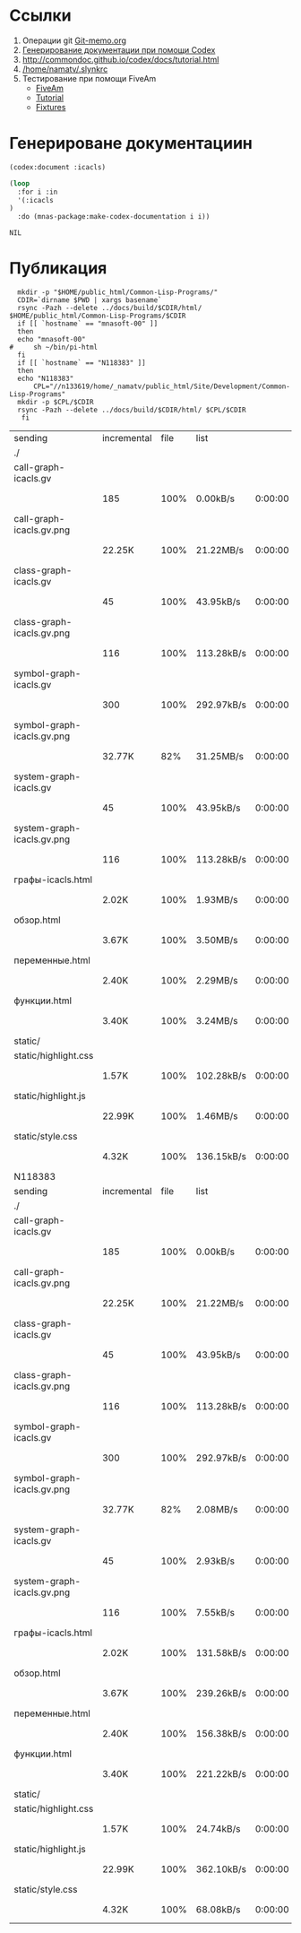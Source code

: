 * Ссылки
1) Операции git  [[file:~/org/sbcl/Git-memo.org][Git-memo.org]]
2) [[file:~/org/sbcl/codex.org][Генерирование документации при помощи Codex]]
3) http://commondoc.github.io/codex/docs/tutorial.html
4) [[/home/namatv/.slynkrc]]
5) Тестирование при помощи FiveAm
   - [[https://common-lisp.net/project/fiveam/][FiveAm]]
   - [[http://turtleware.eu/posts/Tutorial-Working-with-FiveAM.html][Tutorial]]
   - [[https://www.darkchestnut.com/2018/how-to-write-5am-test-fixtures/][Fixtures]]
 
* Генерироване документациин
#+name: codex
#+BEGIN_SRC lisp
  (codex:document :icacls)
#+END_SRC

#+name: graphs
#+BEGIN_SRC lisp :var codex=codex
    (loop
      :for i :in
      '(:icacls
	)
      :do (mnas-package:make-codex-documentation i i))
#+END_SRC

#+RESULTS: make-html
: NIL

* Публикация
#+name: publish
#+BEGIN_SRC shell :var graphs=graphs
    mkdir -p "$HOME/public_html/Common-Lisp-Programs/"
    CDIR=`dirname $PWD | xargs basename`
    rsync -Pazh --delete ../docs/build/$CDIR/html/ $HOME/public_html/Common-Lisp-Programs/$CDIR 
    if [[ `hostname` == "mnasoft-00" ]]
    then
	echo "mnasoft-00"
  #     sh ~/bin/pi-html
    fi
    if [[ `hostname` == "N118383" ]]
    then
	echo "N118383"
        CPL="//n133619/home/_namatv/public_html/Site/Development/Common-Lisp-Programs"
	mkdir -p $CPL/$CDIR
	rsync -Pazh --delete ../docs/build/$CDIR/html/ $CPL/$CDIR
     fi
#+END_SRC

#+RESULTS: publish
| sending                    | incremental | file | list       |         |   |        |      |            |         |          |               |
| ./                         |             |      |            |         |   |        |      |            |         |          |               |
| call-graph-icacls.gv       |             |      |            |         |   |        |      |            |         |          |               |
|                            | 185         | 100% | 0.00kB/s   | 0:00:00 |   | 185    | 100% | 0.00kB/s   | 0:00:00 | (xfr#1,  | to-chk=15/17) |
| call-graph-icacls.gv.png   |             |      |            |         |   |        |      |            |         |          |               |
|                            | 22.25K      | 100% | 21.22MB/s  | 0:00:00 |   | 22.25K | 100% | 21.22MB/s  | 0:00:00 | (xfr#2,  | to-chk=14/17) |
| class-graph-icacls.gv      |             |      |            |         |   |        |      |            |         |          |               |
|                            | 45          | 100% | 43.95kB/s  | 0:00:00 |   | 45     | 100% | 43.95kB/s  | 0:00:00 | (xfr#3,  | to-chk=13/17) |
| class-graph-icacls.gv.png  |             |      |            |         |   |        |      |            |         |          |               |
|                            | 116         | 100% | 113.28kB/s | 0:00:00 |   | 116    | 100% | 113.28kB/s | 0:00:00 | (xfr#4,  | to-chk=12/17) |
| symbol-graph-icacls.gv     |             |      |            |         |   |        |      |            |         |          |               |
|                            | 300         | 100% | 292.97kB/s | 0:00:00 |   | 300    | 100% | 292.97kB/s | 0:00:00 | (xfr#5,  | to-chk=11/17) |
| symbol-graph-icacls.gv.png |             |      |            |         |   |        |      |            |         |          |               |
|                            | 32.77K      |  82% | 31.25MB/s  | 0:00:00 |   | 39.50K | 100% | 37.67MB/s  | 0:00:00 | (xfr#6,  | to-chk=10/17) |
| system-graph-icacls.gv     |             |      |            |         |   |        |      |            |         |          |               |
|                            | 45          | 100% | 43.95kB/s  | 0:00:00 |   | 45     | 100% | 43.95kB/s  | 0:00:00 | (xfr#7,  | to-chk=9/17)  |
| system-graph-icacls.gv.png |             |      |            |         |   |        |      |            |         |          |               |
|                            | 116         | 100% | 113.28kB/s | 0:00:00 |   | 116    | 100% | 113.28kB/s | 0:00:00 | (xfr#8,  | to-chk=8/17)  |
| графы-icacls.html          |             |      |            |         |   |        |      |            |         |          |               |
|                            | 2.02K       | 100% | 1.93MB/s   | 0:00:00 |   | 2.02K  | 100% | 1.93MB/s   | 0:00:00 | (xfr#9,  | to-chk=7/17)  |
| обзор.html                 |             |      |            |         |   |        |      |            |         |          |               |
|                            | 3.67K       | 100% | 3.50MB/s   | 0:00:00 |   | 3.67K  | 100% | 3.50MB/s   | 0:00:00 | (xfr#10, | to-chk=6/17)  |
| переменные.html            |             |      |            |         |   |        |      |            |         |          |               |
|                            | 2.40K       | 100% | 2.29MB/s   | 0:00:00 |   | 2.40K  | 100% | 2.29MB/s   | 0:00:00 | (xfr#11, | to-chk=5/17)  |
| функции.html               |             |      |            |         |   |        |      |            |         |          |               |
|                            | 3.40K       | 100% | 3.24MB/s   | 0:00:00 |   | 3.40K  | 100% | 3.24MB/s   | 0:00:00 | (xfr#12, | to-chk=4/17)  |
| static/                    |             |      |            |         |   |        |      |            |         |          |               |
| static/highlight.css       |             |      |            |         |   |        |      |            |         |          |               |
|                            | 1.57K       | 100% | 102.28kB/s | 0:00:00 |   | 1.57K  | 100% | 102.28kB/s | 0:00:00 | (xfr#13, | to-chk=2/17)  |
| static/highlight.js        |             |      |            |         |   |        |      |            |         |          |               |
|                            | 22.99K      | 100% | 1.46MB/s   | 0:00:00 |   | 22.99K | 100% | 1.46MB/s   | 0:00:00 | (xfr#14, | to-chk=1/17)  |
| static/style.css           |             |      |            |         |   |        |      |            |         |          |               |
|                            | 4.32K       | 100% | 136.15kB/s | 0:00:00 |   | 4.32K  | 100% | 136.15kB/s | 0:00:00 | (xfr#15, | to-chk=0/17)  |
| N118383                    |             |      |            |         |   |        |      |            |         |          |               |
| sending                    | incremental | file | list       |         |   |        |      |            |         |          |               |
| ./                         |             |      |            |         |   |        |      |            |         |          |               |
| call-graph-icacls.gv       |             |      |            |         |   |        |      |            |         |          |               |
|                            | 185         | 100% | 0.00kB/s   | 0:00:00 |   | 185    | 100% | 0.00kB/s   | 0:00:00 | (xfr#1,  | to-chk=15/17) |
| call-graph-icacls.gv.png   |             |      |            |         |   |        |      |            |         |          |               |
|                            | 22.25K      | 100% | 21.22MB/s  | 0:00:00 |   | 22.25K | 100% | 21.22MB/s  | 0:00:00 | (xfr#2,  | to-chk=14/17) |
| class-graph-icacls.gv      |             |      |            |         |   |        |      |            |         |          |               |
|                            | 45          | 100% | 43.95kB/s  | 0:00:00 |   | 45     | 100% | 43.95kB/s  | 0:00:00 | (xfr#3,  | to-chk=13/17) |
| class-graph-icacls.gv.png  |             |      |            |         |   |        |      |            |         |          |               |
|                            | 116         | 100% | 113.28kB/s | 0:00:00 |   | 116    | 100% | 113.28kB/s | 0:00:00 | (xfr#4,  | to-chk=12/17) |
| symbol-graph-icacls.gv     |             |      |            |         |   |        |      |            |         |          |               |
|                            | 300         | 100% | 292.97kB/s | 0:00:00 |   | 300    | 100% | 292.97kB/s | 0:00:00 | (xfr#5,  | to-chk=11/17) |
| symbol-graph-icacls.gv.png |             |      |            |         |   |        |      |            |         |          |               |
|                            | 32.77K      |  82% | 2.08MB/s   | 0:00:00 |   | 39.50K | 100% | 2.51MB/s   | 0:00:00 | (xfr#6,  | to-chk=10/17) |
| system-graph-icacls.gv     |             |      |            |         |   |        |      |            |         |          |               |
|                            | 45          | 100% | 2.93kB/s   | 0:00:00 |   | 45     | 100% | 2.93kB/s   | 0:00:00 | (xfr#7,  | to-chk=9/17)  |
| system-graph-icacls.gv.png |             |      |            |         |   |        |      |            |         |          |               |
|                            | 116         | 100% | 7.55kB/s   | 0:00:00 |   | 116    | 100% | 7.55kB/s   | 0:00:00 | (xfr#8,  | to-chk=8/17)  |
| графы-icacls.html          |             |      |            |         |   |        |      |            |         |          |               |
|                            | 2.02K       | 100% | 131.58kB/s | 0:00:00 |   | 2.02K  | 100% | 131.58kB/s | 0:00:00 | (xfr#9,  | to-chk=7/17)  |
| обзор.html                 |             |      |            |         |   |        |      |            |         |          |               |
|                            | 3.67K       | 100% | 239.26kB/s | 0:00:00 |   | 3.67K  | 100% | 239.26kB/s | 0:00:00 | (xfr#10, | to-chk=6/17)  |
| переменные.html            |             |      |            |         |   |        |      |            |         |          |               |
|                            | 2.40K       | 100% | 156.38kB/s | 0:00:00 |   | 2.40K  | 100% | 156.38kB/s | 0:00:00 | (xfr#11, | to-chk=5/17)  |
| функции.html               |             |      |            |         |   |        |      |            |         |          |               |
|                            | 3.40K       | 100% | 221.22kB/s | 0:00:00 |   | 3.40K  | 100% | 221.22kB/s | 0:00:00 | (xfr#12, | to-chk=4/17)  |
| static/                    |             |      |            |         |   |        |      |            |         |          |               |
| static/highlight.css       |             |      |            |         |   |        |      |            |         |          |               |
|                            | 1.57K       | 100% | 24.74kB/s  | 0:00:00 |   | 1.57K  | 100% | 24.74kB/s  | 0:00:00 | (xfr#13, | to-chk=2/17)  |
| static/highlight.js        |             |      |            |         |   |        |      |            |         |          |               |
|                            | 22.99K      | 100% | 362.10kB/s | 0:00:00 |   | 22.99K | 100% | 362.10kB/s | 0:00:00 | (xfr#14, | to-chk=1/17)  |
| static/style.css           |             |      |            |         |   |        |      |            |         |          |               |
|                            | 4.32K       | 100% | 68.08kB/s  | 0:00:00 |   | 4.32K  | 100% | 68.08kB/s  | 0:00:00 | (xfr#15, | to-chk=0/17)  |
